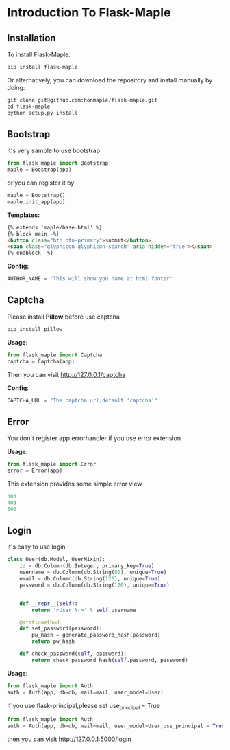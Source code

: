 * Introduction To Flask-Maple

** Installation
   To install Flask-Maple:
   #+BEGIN_SRC python
pip install flask-maple
   #+END_SRC

   Or alternatively, you can download the repository and install manually by doing:
   #+BEGIN_SRC python
git clone git@github.com:honmaple/flask-maple.git
cd flask-maple
python setup.py install
   #+END_SRC

** Bootstrap
   It's very sample to use bootstrap
   #+BEGIN_SRC python
   from flask_maple import Bootstrap
   maple = Boostrap(app)
   #+END_SRC
   or you can register it by
   #+BEGIN_SRC python
   maple = Bootstrap()
   maple.init_app(app)
   #+END_SRC

   *Templates:*
   #+BEGIN_SRC html
{% extends 'maple/base.html' %}
{% block main -%}
<button class="btn btn-primary">submit</button>
<span class="glyphicon glyphicon-search" aria-hidden="true"></span>
{% endblock -%}
   #+END_SRC

   *Config:*
   #+BEGIN_SRC python
    AUTHOR_NAME = "This will show you name at html footer"
   #+END_SRC

** Captcha
   Please install *Pillow* before use captcha
   #+BEGIN_SRC python
    pip install pillow
   #+END_SRC

   *Usage*:
   #+BEGIN_SRC python
    from flask_maple import Captcha
    captcha = Captcha(app)
   #+END_SRC
   Then you can visit [[http://127.0.0.1/captcha]]

   *Config*:
   #+BEGIN_SRC python
    CAPTCHA_URL = "The captcha url,default 'captcha'"
   #+END_SRC

** Error
   You don't register app.errorhandler if you use error extension

   *Usage*:
   #+BEGIN_SRC python
from flask_maple import Error
error = Error(app)
   #+END_SRC
   This extension provides some simple error view
   #+BEGIN_SRC python
   404
   403
   500
   #+END_SRC

** Login
   It's easy to use login
   #+BEGIN_SRC python
class User(db.Model, UserMixin):
    id = db.Column(db.Integer, primary_key=True)
    username = db.Column(db.String(80), unique=True)
    email = db.Column(db.String(120), unique=True)
    password = db.Column(db.String(120), unique=True)


    def __repr__(self):
        return '<User %r>' % self.username

    @staticmethod
    def set_password(password):
        pw_hash = generate_password_hash(password)
        return pw_hash

    def check_password(self, password):
        return check_password_hash(self.password, password)
   #+END_SRC

   *Usage*:
   #+BEGIN_SRC python
   from flask_maple import Auth
   auth = Auth(app, db=db, mail=mail, user_model=User)
   #+END_SRC
   If you use flask-principal,please set use_principal = True
   #+BEGIN_SRC python
   from flask_maple import Auth
   auth = Auth(app, db=db, mail=mail, user_model=User,use_principal = True)
   #+END_SRC
   then you can visit [[http://127.0.0.1:5000/login]]
